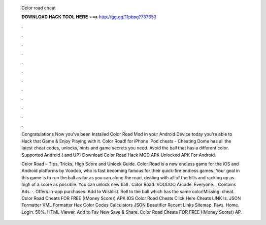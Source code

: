   Color road cheat
  
  
  
  𝐃𝐎𝐖𝐍𝐋𝐎𝐀𝐃 𝐇𝐀𝐂𝐊 𝐓𝐎𝐎𝐋 𝐇𝐄𝐑𝐄 ===> http://gg.gg/11pbpg?737653
  
  
  
  .
  
  
  
  .
  
  
  
  .
  
  
  
  .
  
  
  
  .
  
  
  
  .
  
  
  
  .
  
  
  
  .
  
  
  
  .
  
  
  
  .
  
  
  
  .
  
  
  
  .
  
  Congratulations Now you've been Installed Color Road Mod in your Android Device today you're able to Hack that Game & Enjoy Playing with it. Color Road! for iPhone iPod cheats - Cheating Dome has all the latest cheat codes, unlocks, hints and game secrets you need. Avoid the ball that has a different color. Supported Android { and UP} Download Color Road Hack MOD APK Unlocked APK For Android.
  
  Color Road – Tips, Tricks, High Score and Unlock Guide. Color Road is a new endless game for the iOS and Android platforms by Voodoo, who is fast becoming famous for their quick-fire endless games. Your goal in this game is to run the ball as far as you can along the road, dealing with all of the hills and racking up as high of a score as possible. You can unlock new ball . Color Road. VOODOO Arcade. Everyone. , Contains Ads. ·. Offers in-app purchases. Add to Wishlist. Roll to the ball which has the same color!Missing: cheat. Color Road Cheats FOR FREE ((Money Score)) APK IOS Color Road Cheats Click Here Cheats LINK Is. JSON Formatter XML Formatter Hex Color Codes Calculators JSON Beautifier Recent Links Sitemap. Favs. Home. Login. 50%. HTML Viewer. Add to Fav New Save & Share. Color Road Cheats FOR FREE ((Money Score)) AP.
